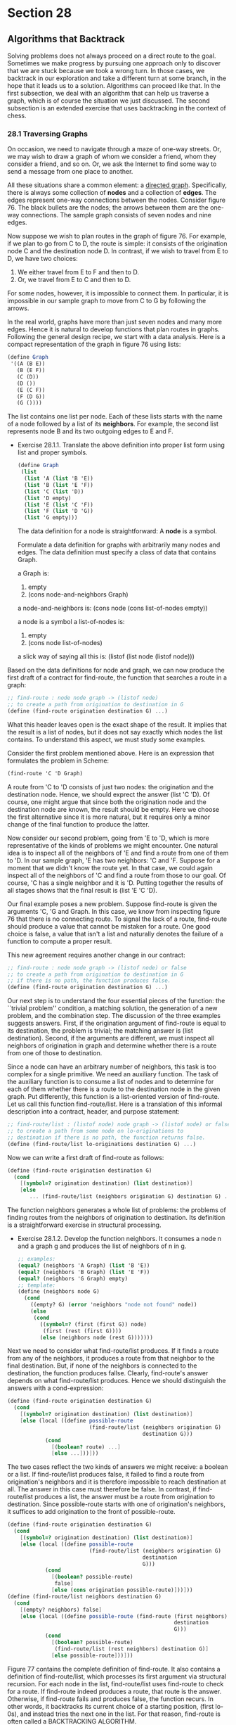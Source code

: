 * Section 28
** Algorithms that Backtrack
   Solving problems does not always proceed on a direct route to the
   goal. Sometimes we make progress by pursuing one approach only to
   discover that we are stuck because we took a wrong turn. In those
   cases, we backtrack in our exploration and take a different turn at
   some branch, in the hope that it leads us to a solution. Algorithms
   can proceed like that. In the first subsection, we deal with an
   algorithm that can help us traverse a graph, which is of course the
   situation we just discussed. The second subsection is an extended
   exercise that uses backtracking in the context of chess.

*** 28.1 Traversing Graphs
    On occasion, we need to navigate through a maze of one-way
    streets. Or, we may wish to draw a graph of whom we consider a
    friend, whom they consider a friend, and so on. Or, we ask the
    Internet to find some way to send a message from one place to
    another.

    All these situations share a common element: a _directed
    graph_. Specifically, there is always some collection of *nodes*
    and a collection of *edges*. The edges represent one-way
    connections between the nodes. Consider figure 76. The black
    bullets are the nodes; the arrows between them are the one-way
    connections. The sample graph consists of seven nodes and nine
    edges.

    Now suppose we wish to plan routes in the graph of figure 76. For
    example, if we plan to go from C to D, the route is simple: it
    consists of the origination node C and the destination node D. In
    contrast, if we wish to travel from E to D, we have two choices:

    1. We either travel from E to F and then to D.
    2. Or, we travel from E to C and then to D. 

    For some nodes, however, it is impossible to connect them. In
    particular, it is impossible in our sample graph to move from C to
    G by following the arrows.

    In the real world, graphs have more than just seven nodes and many
    more edges. Hence it is natural to develop functions that plan
    routes in graphs. Following the general design recipe, we start
    with a data analysis. Here is a compact representation of the
    graph in figure 76 using lists:

    #+BEGIN_SRC scheme
    (define Graph
     '((A (B E))
       (B (E F))
       (C (D))
       (D ())
       (E (C F))
       (F (D G))
       (G ())))
    #+END_SRC

    The list contains one list per node. Each of these lists starts
    with the name of a node followed by a list of its *neighbors*. For
    example, the second list represents node B and its two outgoing
    edges to E and F.

    - Exercise 28.1.1. Translate the above definition into proper list
      form using list and proper symbols.

      #+BEGIN_SRC scheme
      (define Graph
       (list 
        (list 'A (list 'B 'E))
        (list 'B (list 'E 'F))
        (list 'C (list 'D))
        (list 'D empty)
        (list 'E (list 'C 'F))
        (list 'F (list 'D 'G))
        (list 'G empty)))
      #+END_SRC

      The data definition for a node is straightforward: A *node* is a
      symbol.

      Formulate a data definition for graphs with arbitrarily many
      nodes and edges. The data definition must specify a class of
      data that contains Graph.
      
      #+BEGIN_EXAMPLE
      a Graph is:
      1. empty
      2. (cons node-and-neighbors Graph)
 
      a node-and-neighbors is:
      (cons node (cons list-of-nodes empty))

      a node is a symbol
      a list-of-nodes is:
      1. empty
      2. (cons node list-of-nodes)

      a slick way of saying all this is:
      (listof (list node (listof node)))
      #+END_SRC

    Based on the data definitions for node and graph, we can now
    produce the first draft of a contract for find-route, the function
    that searches a route in a graph:

    #+BEGIN_SRC scheme
    ;; find-route : node node graph -> (listof node)
    ;; to create a path from origination to destination in G
    (define (find-route origination destination G) ...)
    #+END_SRC
    
    What this header leaves open is the exact shape of the result. It
    implies that the result is a list of nodes, but it does not say
    exactly which nodes the list contains. To understand this aspect,
    we must study some examples.

    Consider the first problem mentioned above. Here is an expression
    that formulates the problem in Scheme:

    #+BEGIN_SRC scheme
    (find-route 'C 'D Graph)
    #+END_SRC

    A route from 'C to 'D consists of just two nodes: the origination
    and the destination node. Hence, we should exprect the answer
    (list 'C 'D). Of course, one might argue that since both the
    origination node and the destination node are known, the result
    should be empty. Here we choose the first alternative since it is
    more natural, but it requires only a minor change of the final
    function to produce the latter.

    Now consider our second problem, going from 'E to 'D, which is
    more representative of the kinds of problems we might
    encounter. One natural idea is to inspect all of the neighbors of
    'E and find a route from one of them to 'D. In our sample graph,
    'E has two neighbors: 'C and 'F. Suppose for a moment that we
    didn't know the route yet. In that case, we could again inspect
    all of the neighbors of 'C and find a route from those to our
    goal. Of course, 'C has a single neighbor and it is 'D. Putting
    together the results of all stages shows that the final result is
    (list 'E 'C 'D).
    
    Our final example poses a new problem. Suppose find-route is given
    the arguments 'C, 'G and Graph. In this case, we know from
    inspecting figure 76 that there is no connecting route. To signal
    the lack of a route, find-route should produce a value that cannot
    be mistaken for a route. One good choice is false, a value that
    isn't a list and naturally denotes the failure of a function to
    compute a proper result.

    This new agreement requires another change in our contract:

    #+BEGIN_SRC scheme
    ;; find-route : node node graph -> (listof node) or false
    ;; to create a path from origination to destination in G
    ;; if there is no path, the function produces false.
    (define (find-route origination destination G) ...)
    #+END_SRC

    Our next step is to understand the four essential pieces of the
    function: the ``trivial problem'' condition, a matching solution,
    the generation of a new problem, and the combination step. The
    discussion of the three examples suggests answers. First, if the
    origination argument of find-route is equal to its destination,
    the problem is trivial; the matching answer is (list
    destination). Second, if the arguments are different, we must
    inspect all neighbors of origination in graph and determine
    whether there is a route from one of those to destination.

    Since a node can have an arbitrary number of neighbors, this task
    is too complex for a single primitive. We need an auxiliary
    function. The task of the auxiliary function is to consume a list
    of nodes and to determine for each of them whether there is a
    route to the destination node in the given graph. Put differently,
    this function is a list-oriented version of find-route. Let us
    call this function find-route/list. Here is a translation of this
    informal description into a contract, header, and purpose
    statement:

    #+BEGIN_SRC scheme
    ;; find-route/list : (listof node) node graph -> (listof node) or false
    ;; to create a path from some node on lo-originations to
    ;; destination if there is no path, the function returns false.
    (define (find-route/list lo-originations destination G) ...)
    #+END_SRC

    Now we can write a first draft of find-route as follows:

    #+BEGIN_SRC scheme
    (define (find-route origination destination G)
      (cond
        [(symbol=? origination destination) (list destination)]
        [else
           ... (find-route/list (neighbors origination G) destination G) ...]))
    #+END_SRC

    The function neighbors generates a whole list of problems: the
    problems of finding routes from the neighbors of origination to
    destination. Its definition is a straightforward exercise in
    structural processing.
    
    - Exercise 28.1.2. Develop the function neighbors. It consumes a
      node n and a graph g and produces the list of neighbors of n in
      g. 

      #+BEGIN_SRC scheme
      ;; examples: 
      (equal? (neighbors 'A Graph) (list 'B 'E))
      (equal? (neighbors 'B Graph) (list 'E 'F))
      (equal? (neighbors 'G Graph) empty)
      ;; template:
      (define (neighbors node G) 
        (cond
          ((empty? G) (error 'neighbors "node not found" node))
          (else
           (cond
             ((symbol=? (first (first G)) node)
              (first (rest (first G))))
             (else (neighbors node (rest G)))))))
      #+END_SRC

    Next we need to consider what find-route/list produces. If it
    finds a route from any of the neighbors, it produces a route
    from that neighbor to the final destination. But, if none of the
    neighbors is connected to the destination, the function produces
    fallse. Clearly, find-route's answer depends on what
    find-route/list produces. Hence we should distinguish the answers
    with a cond-expression:

    #+BEGIN_SRC scheme
    (define (find-route origination destination G)
      (cond
        [(symbol=? origination destination) (list destination)]
        [else (local ((define possible-route
                              (find-route/list (neighbors origination G)
                                               destination G)))
                (cond 
                  [(boolean? route) ...]
                  [else ...]))]))
    #+END_SRC

    The two cases reflect the two kinds of answers we might receive: a
    boolean or a list. If find-route/list produces false, it failed to
    find a route from origination's neighbors and it is therefore
    impossible to reach destination at all. The answer in this case
    must therefore be false. In contrast, if find-route/list produces
    a list, the answer must be a route from origination to
    destination. Since possible-route starts with one of origination's
    neighbors, it suffices to add origination to the front of
    possible-route.

    #+BEGIN_SRC scheme
    (define (find-route origination destination G)
      (cond
        [(symbol=? origination destination) (list destination)]
        [else (local ((define possible-route
                              (find-route/list (neighbors origination G)
                                               destination 
                                               G)))
                (cond
                  [(boolean? possible-route)
                   false]
                  [else (cons origination possible-route)]))]))
    (define (find-route/list neighbors destination G) 
      (cond
        [(empty? neighbors) false]
        [else (local ((define possible-route (find-route (first neighbors) 
                                                         destination
                                                         G)))
                (cond
                  [(boolean? possible-route)
                   (find-route/list (rest neighbors) destination G)]
                  [else possible-route]))]))
    #+END_SRC

    Figure 77 contains the complete definition of find-route. It also
    contains a definition of find-route/list, which processes its
    first argument via structural recursion. For each node in the
    list, find-route/list uses find-route to check for a route. If
    find-route indeed produces a route, that route is the
    answer. Otherwise, if find-route fails and produces false, the
    function recurs. In other words, it backtracks its current choice
    of a starting position, (first lo-0s), and instead tries the next
    one in the list. For that reason, find-route is often called a
    BACKTRACKING ALGORITHM.

    *Backtracking in the Structural World*: Intermezzo 3 discusses
    backtracking in the structural world. A particularly good example
    is exercise 18.1.13, which concerns a backtracking function for
    family trees. The function first searches one branch of a family
    tree for a blue-eyed ancestor and, if this search produces false,
    it searches the other half of the tree. Since graphs generalize
    trees, comparing the two functions is an instructive exercise. 

    Last, but not least, we need to understand whether the function
    produces an answer in all situations. The second one,
    find-route/list, is structurally recursive and therefore always
    produces some value, assuming find-route always does. For
    find-route the answer is far from obvious. For example, when given
    the graph in figure 76 and two nodes in the graph, find-route
    always produces some answer. For other graphs, however, it does
    not always terminate. 

    - Exercise 28.1.3. Test find-route. Use it to find a route from A
      to G in the graph of figure 76. Ensure that it produces false
      when asked to find a route from C to G.
    - Exercise 28.1.4. Develop the function test-on-all-nodes, which
      consumes a graph g and tests find-route on all pairs of nodes in
      g. Test the function on Graph.

      #+BEGIN_SRC scheme
      (define (test-on-all-nodes g)
        (map 
         (lambda (node-1)
           (map (lambda (node-2)
                  (find-route (first node-1) (first node-2) g))
             g)) g))
      #+END_SRC

    Consider the graph in figure 78. It differs radically from the
    graph in figure 76 in that it is possible to start a route in a
    node and to return to the same node. Specifically, it is possible
    to move from B to E to C and back to B. And indeed, if applied
    find-route to 'B 'D and a representation of the graph, it fails to
    stop. Here is the hand-evaluation:

    #+BEGIN_SRC scheme
       (find-route 'B 'D Cyclic-graph)
    = ... (find-route 'B 'D Cyclic-Graph) ...
    = ... (find-route/list (list 'E 'F) 'D Cyclic-graph) ...
    = ... (find-route 'E 'D Cyclic-graph) ...
    = ... (find-route/list (list 'C 'F) 'D Cyclic-graph)
    = ... (find-route 'C 'D Cyclic-graph) ...
    = ... (find-route/list (list 'B 'D) 'D Cyclic-graph)
    = ... (find-route 'B 'D Cyclic-graph)
    #+END_SRC

    where Cyclic-Graph stands for a Scheme representation of the graph
    in figure 78. The hand-evaluation shows that after seven
    applications of find-route and find-route/list the computer must
    evaluate the exact same expression from which we started. Since
    the same input produces the same output and the same behavior for
    functions, we know that the function loops forever and does not
    produce a value.

    In summary, if some given graph is cycle-free, find-route produces
    some output for any give inputs. After all, every route can only
    contain a finite number of nodes, and the number of routes is
    finite too. The function therefore either exhaustively inspects
    all solutions starting from some given node, or finds a route from
    the origination to the destination node. If, however, a graph
    contains a cycle, that is, a route from some node back to itself,
    find-route may not produce a result for some inputs. In the next
    part, we study a programming technique that helps us find routes
    even in the presence of cycles in a graph.

    - Exercise 28.1.5. Test find-route on 'B, 'C and the graph in
      figure 78. Use the ideas of section 17.8 to formulate the tests
      as boolean valued expressions.

      #+BEGIN_SRC scheme
      (define Cyclic-graph
        '((A (B E))
          (B (F E))
          (C (D B))
          (D ())
          (E (C F))
          (F (D G))
          (G ())))
      (equal? (find-route 'B 'C Cyclic-graph)
              (list 'B 'E 'C))
      (equal? (find-route 'C 'B Cyclic-graph)
              (list 'C 'B))
      (equal? (find-route 'C 'E Cyclic-graph)
              (list 'C 'B 'E))
      #+END_SRC
    - Exercise 28.1.6. Origanize the find-route program as a single
      function definition. Remove parameters from the locally defined
      functions.

      #+BEGIN_SRC scheme
      (define (find-route origination destination G)
        (cond
          ((symbol=? origination destination) (list origination))
          (else
           (local ((define (neighbors who G)
                     (cond
                       ((empty? G) (error 'find-route 
                                           "Nonexistent node requested:"
                                           who))
                       (else (cond ((symbol=? who (first (first G))) 
                                    (first (rest (first G))))
                                   (else (neighbors who (rest G)))))))
                   (define (find-route/list neighbors destination G)
                     (cond
                       ((empty? neighbors) false)
                       (else (local ((define possible-route
                                             (find-route (first neighbors)
                                                         destination G)))
                               (cond ((boolean? possible-route)
                                      (find-route/list (rest neighbors)
                                                       destination G))
                                     (else possible-route))))))
                    (define possible-route (find-route/list 
                                            (neighbors origination G)
                                            destination G)))
              (cond ((boolean? possible-route) false)
                    (else (cons origination 
                                (find-route/list (neighbors origination G) 
                                                  destination G))))))))

      (define Graph
        '((A (B E))
          (B (E F))
          (C (D))
          (D ())
          (E (C F))
          (F (D G))
          (G ())))
      (equal? (find-route 'A 'B Graph) (list 'A 'B))
      (equal? (find-route 'A 'C Graph) (list 'A 'E 'C))
      (equal? (find-route 'A 'G Graph) '(A B F G))
      (equal? (find-route 'A 'D Graph) '(A B F D))
      (equal? (find-route 'G 'D Graph) false)
      (equal? (find-route 'D 'A Graph) false)
      #+END_SRC


*** Section 28.2 Extended exercise: Checking (on) Queens
    A famous problem in the game of chess concerns the placement of
    queens on a board. For our purposes, a chessboard is a ``square''
    of, say, eight-by-eight or three-by-three tiles. The queen is a
    game piece that can move in a horizontal, vertical, or diagonal
    directoin arbitrarily far. We say that a queen *threatens* a tile
    if it is on the tile or can move to it. Figure 79 shows an
    example. The solid disk represents a queen in the second column
    and sixth row. The solid lines radiating from the disk go through
    all those tiles that are threatened by the queen.

    The queen-placement problem is to place eight queens on a
    chessboard of eight-by-eight tiles such that the queens on the
    board don't threaten each other. In computing, we generalize the
    problem of course and ask whether we can place n queens on some
    board of arbitrary size m by m.

    Even a cursory glance at the problem suggests that we need a data
    representation of boards and some bsaic functions on boards before
    we can even think of designing a program that solves the
    problem. Let's start with some basic data and function
    definitions.
    
    - Exercise 28.2.1. Develop a data definition for chessboards.

      #+BEGIN_SRC scheme
      (listof (listof piece))
      a piece is a symbol:
      1. 'queen if it is threatened or;
      2. 'empty

      that is, a board is:
      1. empty
      2. (cons row board)

      where a row is:
      1. empty
      2. (cons piece row)

      in a valid board the number of rows is the same as the number of
      columns, that is, the number of rows in the board is the same as the
      number of pieces in each row, and each row has the same number of pieces.
      #+END_SRC


    Next we need a function for creating a board and another one for
    checking on a specific tile. Following the examples of lists,
    let's define build-board and board-ref.

    - Exercise 28.2.2 Develop the following tow functions on
      chessboards:
      
      #+BEGIN_SRC scheme
      ;; build-board : N (N N -> boolean) -> board
      ;; to create a board of size n x n
      ;; fill each position with indices i and j with (f i j).
      (define (build-board n f) ...)

      ;; board-ref : board N N -> boolean
      ;; to access a position with indices i, j on a-board
      (define (board-ref a-board i j) ...)
      #+END_SRC

      Test them rigorously!
      
      We immediately see that we will need a function for individual
      rows for each since they are their own complex type.

      #+BEGIN_SRC scheme
      ;; build-board-row : N (N -> boolean) -> board
      ;; to create a board row of size n.
      ;; fill each position with column j with (f j).
      (define (build-board-row n f) ...)

      ;; board-row-ref : N -> piece
      ;; access a position in the row at column j.
      (define (board-row-ref j) ...)
      #+END_SRC

      #+BEGIN_SRC scheme
      (define (build-board i j f)
        (cond
          ((= 0 i) empty)
          (else (cons (build-board-row j 
                       (lambda (j) (f i j)) )
                      (build-board (sub1 i) j f)))))

      (define (board-ref a-board i j)
        (cond
          ((= i 0) (error 'board-ref "the board is too small for that"))
          ((= i 1) (board-row-ref (first a-board) j))
          (else
           (board-ref (rest a-board) (sub1 i) j))))

      (define (build-board-row n f)
        (cond
          ((= 0 n) empty)
          (else (cons (f n) (build-board-row (sub1 n) f)))))

      (define (board-row-ref row j)
        (cond
          ((= 0 j) (error 'board-row-ref
                          "row doesn't have that index"
                           row))
          ((= 1 j) (first row))
          (else (board-row-ref (rest row) (sub1 j)))))

      (equal? (build-board 2 2 (lambda (i j)
                                (cond
                                 ((= i j) 'X)
                                 (else 'O))))
              '((X O)
                (O X)))
      (equal? (build-board 4 4 (lambda (i j)
                                 (cond
                                  ((= (remainder i (+ j 1)) 0)
                                   'X)
                                  (else 'O))))
              '((X X X X)
                (O X O X)
                (O X O X)
                (O X O X)))
      #+END_SRC


      
      


